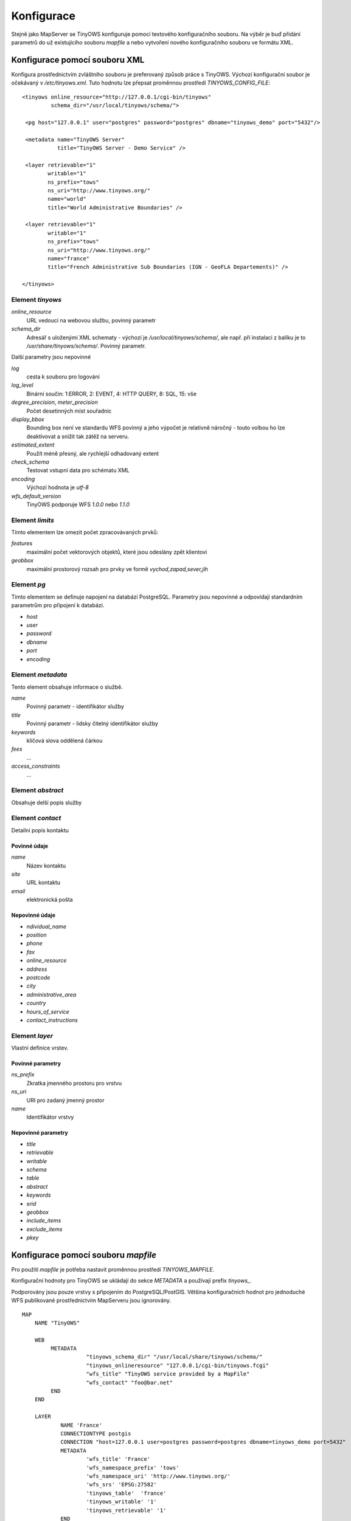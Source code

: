 ===========
Konfigurace
===========
Stejně jako MapServer se TinyOWS konfiguruje pomocí textového konfiguračního
souboru. Na výběr je buď přidání parametrů do už existujícího souboru `mapfile`
a nebo vytvoření nového konfiguračního souboru ve formátu XML.

Konfigurace pomocí souboru XML
------------------------------
Konfigura prostřednictvím zvláštního souboru je preferovaný způsob práce s
TinyOWS. Výchozí konfigurační soubor je očekávaný v `/etc/tinyows.xml`. Tuto hodnotu
lze přepsat proměnnou prostředí `TINYOWS_CONFIG_FILE`::


        <tinyows online_resource="http://127.0.0.1/cgi-bin/tinyows"
                 schema_dir="/usr/local/tinyows/schema/">

         <pg host="127.0.0.1" user="postgres" password="postgres" dbname="tinyows_demo" port="5432"/>

         <metadata name="TinyOWS Server"
                   title="TinyOWS Server - Demo Service" />

         <layer retrievable="1"
                writable="1"
                ns_prefix="tows"
                ns_uri="http://www.tinyows.org/"
                name="world"
                title="World Administrative Boundaries" />

         <layer retrievable="1"
                writable="1"
                ns_prefix="tows"
                ns_uri="http://www.tinyows.org/"
                name="france"
                title="French Administrative Sub Boundaries (IGN - GeoFLA Departements)" />

        </tinyows>

Element `tinyows`
^^^^^^^^^^^^^^^^^

`online_resource`
    URL vedoucí na webovou službu, povinný parametr
`schema_dir`
    Adresář s uloženými XML schematy - výchozí je `/usr/local/tinyows/schema/`,
    ale např. při instalaci z balíku je to `/usr/share/tinyows/schema/`. Povinný
    parametr.

Další parametry jsou nepovinné

`log`
    cesta k souboru pro logování
`log_level`
    Binární součin: 1:ERROR, 2: EVENT, 4: HTTP QUERY, 8: SQL, 15: vše
`degree_precision`, `meter_precision`
    Počet desetinných míst souřadnic
`display_bbox`
    Bounding box není ve standardu WFS povinný a jeho výpočet je relativně
    náročný - touto volbou ho lze deaktivovat a snížit tak zátěž na serveru.
`estimated_extent`
    Použít méně přesný, ale rychlejší odhadovaný extent
`check_schema`
    Testovat vstupní data pro schématu XML
`encoding`
    Výchozí hodnota je `utf-8`
`wfs_default_version`
    TinyOWS podporuje WFS `1.0.0` nebo `1.1.0`

Element `limits`
^^^^^^^^^^^^^^^^

Tímto elementem lze omezit počet zpracovávaných prvků:

`features`  
    maximální počet vektorových objektů, které jsou odeslány zpět klientovi
`geobbox`
    maximální prostorový rozsah pro prvky ve formě `vychod,zapad,sever,jih`
    
Element `pg`
^^^^^^^^^^^^

Tímto elementem se definuje napojení na databázi PostgreSQL. Parametry jsou
nepovinné a odpovídají standardním parametrům pro připojení k databázi.

* `host`
* `user`
* `password`
* `dbname`
* `port`
* `encoding`

Element `metadata`
^^^^^^^^^^^^^^^^^^

Tento element obsahuje informace o službě. 

`name`
    Povinný parametr - identifikátor služby
`title`
    Povinný parametr - lidsky čitelný identifikátor služby
`keywords`
    klíčová slova oddělená čárkou
`fees`
    ...
`access_constraints`
    ...

Element `abstract`
^^^^^^^^^^^^^^^^^^

Obsahuje delší popis služby

Element `contact`
^^^^^^^^^^^^^^^^^

Detailní popis kontaktu

Povinné údaje
"""""""""""""
`name`
    Název kontaktu
`site`
    URL kontaktu
`email`
    elektronická pošta

Nepovinné údaje
"""""""""""""""
* `ndividual_name`
* `position`
* `phone`
* `fax`
* `online_resource`
* `address`
* `postcode`
* `city`
* `administrative_area`
* `country`
* `hours_of_service`
* `contact_instructions`

Element `layer`
^^^^^^^^^^^^^^^
Vlastní definice vrstev.

Povinné parametry
"""""""""""""""""

`ns_prefix`
    Zkratka jmenného prostoru pro vrstvu 
`ns_uri`
    URI pro zadaný jmenný prostor
`name`
    Identifikátor vrstvy

Nepovinné parametry
"""""""""""""""""""

* `title`
* `retrievable`
* `writable`
* `schema`
* `table`
* `abstract`
* `keywords`
* `srid`
* `geobbox`
* `include_items`
* `exclude_items`
* `pkey`


Konfigurace pomocí souboru `mapfile`
------------------------------------


Pro použití `mapfile` je potřeba nastavit proměnnou prostředí `TINYOWS_MAPFILE`.

Konfigurační hodnoty pro TinyOWS se ukládají do sekce `METADATA` a používají
prefix `tinyows_`.

Podporovány jsou pouze vrstvy s připojením do PostgreSQL/PostGIS. Většina
konfiguračních hodnot pro jednoduché WFS publikované prostřednictvím MapServeru
jsou ignorovány. ::

        MAP
            NAME "TinyOWS"

            WEB
                 METADATA
                            "tinyows_schema_dir" "/usr/local/share/tinyows/schema/"
                            "tinyows_onlineresource" "127.0.0.1/cgi-bin/tinyows.fcgi"
                            "wfs_title" "TinyOWS service provided by a MapFile"
                            "wfs_contact" "foo@bar.net"
                 END
            END

            LAYER
                    NAME 'France'
                    CONNECTIONTYPE postgis
                    CONNECTION "host=127.0.0.1 user=postgres password=postgres dbname=tinyows_demo port=5432"
                    METADATA
                            'wfs_title' 'France'
                            'wfs_namespace_prefix' 'tows'
                            'wfs_namespace_uri' 'http://www.tinyows.org/'
                            'wfs_srs' 'EPSG:27582'
                            'tinyows_table'  'france'
                            'tinyows_writable' '1'
                            'tinyows_retrievable' '1'
                    END
                    DUMP TRUE
            END
        END

Jednotlivé konfigurační hodnoty a jejich převod z XML do `mapfile` je popsán v
`tabulce <http://www.mapserver.org/tinyows/mapfileconfig.html#mapfile-path-of-each-tinyows-config-element>`_.
